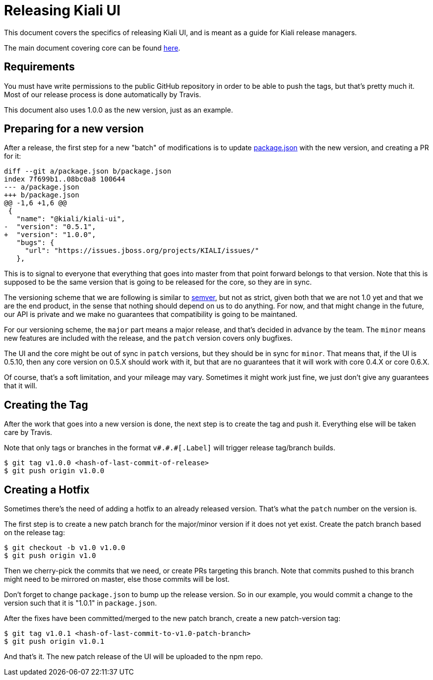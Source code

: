 = Releasing Kiali UI

This document covers the specifics of releasing Kiali UI, and is meant as a
guide for Kiali release managers.

The main document covering core can be found link:https://github.com/kiali/kiali/blob/master/RELEASING.adoc[here].

== Requirements

You must have write permissions to the public GitHub repository in order to be
able to push the tags, but that's pretty much it. Most of our release process
is done automatically by Travis.

This document also uses 1.0.0 as the new version, just as an example.

== Preparing for a new version

After a release, the first step for a new "batch" of modifications is to update
link:package.json[] with the new version, and creating a PR for it:

[source, diff]
----
diff --git a/package.json b/package.json
index 7f699b1..08bc0a8 100644
--- a/package.json
+++ b/package.json
@@ -1,6 +1,6 @@
 {
   "name": "@kiali/kiali-ui",
-  "version": "0.5.1",
+  "version": "1.0.0",
   "bugs": {
     "url": "https://issues.jboss.org/projects/KIALI/issues/"
   },
----

This is to signal to everyone that everything that goes into master from that
point forward belongs to that version. Note that this is supposed to be the
same version that is going to be released for the core, so they are in sync.

The versioning scheme that we are following is similar to
link:http://semver.org[semver], but not as strict, given both that we are not
1.0 yet and that we are the end product, in the sense that nothing should
depend on us to do anything. For now, and that might change in the future, our
API is private and we make no guarantees that compatibility is going to be
maintaned.

For our versioning scheme, the `major` part means a major release, and that's
decided in advance by the team. The `minor` means new features are included
with the release, and the `patch` version covers only bugfixes.

The UI and the core might be out of sync in `patch` versions, but they should
be in sync for `minor`. That means that, if the UI is 0.5.10, then any core
version on 0.5.X should work with it, but that are no guarantees that it will
work with core 0.4.X or core 0.6.X.

Of course, that's a soft limitation, and your mileage may vary. Sometimes it
might work just fine, we just don't give any guarantees that it will.

== Creating the Tag

After the work that goes into a new version is done, the next step is to create
the tag and push it. Everything else will be taken care by Travis.

Note that only tags or branches in the format `v\#.#.#[.Label]` will trigger
release tag/branch builds.

[source, bash]
----
$ git tag v1.0.0 <hash-of-last-commit-of-release>
$ git push origin v1.0.0
----

== Creating a Hotfix

Sometimes there's the need of adding a hotfix to an already released version.
That's what the `patch` number on the version is.

The first step is to create a new patch branch for the major/minor version if it
does not yet exist. Create the patch branch based on the release tag:

[source, bash]
----
$ git checkout -b v1.0 v1.0.0
$ git push origin v1.0
----

Then we cherry-pick the commits that we need, or create PRs targeting this
branch. Note that commits pushed to this branch might need to be mirrored on
master, else those commits will be lost.

Don't forget to change `package.json` to bump up the release version. So
in our example, you would commit a change to the version such that it is
"1.0.1" in `package.json`.

After the fixes have been committed/merged to the new patch branch,
create a new patch-version tag:

[source, bash]
----
$ git tag v1.0.1 <hash-of-last-commit-to-v1.0-patch-branch>
$ git push origin v1.0.1
----

And that's it. The new patch release of the UI will be uploaded to the npm repo.
